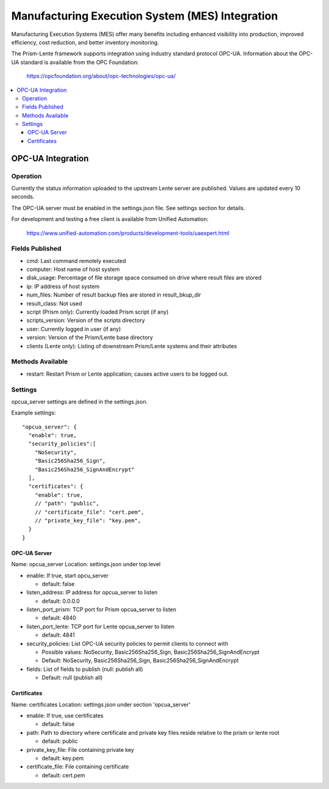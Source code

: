 Manufacturing Execution System (MES) Integration
################################################

Manufacturing Execution Systems (MES) offer many benefits including enhanced visibility into
production, improved efficiency, cost reduction, and better inventory monitoring.

The Prism-Lente framework supports integration using industry standard protocol OPC-UA.
Information about the OPC-UA standard is available from the OPC Foundation:

  https://opcfoundation.org/about/opc-technologies/opc-ua/

.. contents::
   :local:

OPC-UA Integration
******************

Operation
=========

Currently the status information uploaded to the upstream Lente server are published. Values are
updated every 10 seconds.

The OPC-UA server must be enabled in the settings.json file.  See settings section for details.

For development and testing a free client is available from Unified Automation:

  https://www.unified-automation.com/products/development-tools/uaexpert.html


Fields Published
================

- cmd: Last command remotely executed
- computer: Host name of host system
- disk_usage: Percentage of file storage space consumed on drive where result files are stored
- ip: IP address of host system
- num_files: Number of result backup files are stored in result_bkup_dir
- result_class: Not used
- script (Prism only): Currently loaded Prism script (if any)
- scripts_version: Version of the scripts directory
- user: Currently logged in user (if any)
- version: Version of the Prism/Lente base directory
- clients (Lente only): Listing of downstream Prism/Lente systems and their attributes

Methods Available
=================

- restart: Restart Prism or Lente application; causes active users to be logged out.

Settings
========

opcua_server settings are defined in the settings.json.

Example settings:

::

  "opcua_server": {
    "enable": true,
    "security_policies":[
      "NoSecurity",
      "Basic256Sha256_Sign",
      "Basic256Sha256_SignAndEncrypt"
    ],
    "certificates": {
      "enable": true,
      // "path": "public",
      // "certificate_file": "cert.pem",
      // "private_key_file": "key.pem",
    }
  }

OPC-UA Server
-------------

Name: opcua_server
Location: settings.json under top level

- enable: If true, start opcu_server

  - default: false

- listen_address: IP address for opcua_server to listen

  - default: 0.0.0.0

- listen_port_prism: TCP port for Prism opcua_server to listen

  - default: 4840

- listen_port_lente: TCP port for Lente opcua_server to listen

  - default: 4841

- security_policies: List OPC-UA security policies to permit clients to connect with

  - Possible values: NoSecurity, Basic256Sha256_Sign, Basic256Sha256_SignAndEncrypt
  - Default: NoSecurity, Basic256Sha256_Sign, Basic256Sha256_SignAndEncrypt

- fields: List of fields to publish (null: publish all)

  - Default: null (publish all)

Certificates
------------

Name: certificates
Location: settings.json under section 'opcua_server'

- enable: If true, use certificates

  - default: false

- path: Path to directory where certificate and private key files reside relative to the prism or lente root

  - default: public

- private_key_file: File containing private key

  - default: key.pem

- certificate_file: File containing certificate

  - default: cert.pem

